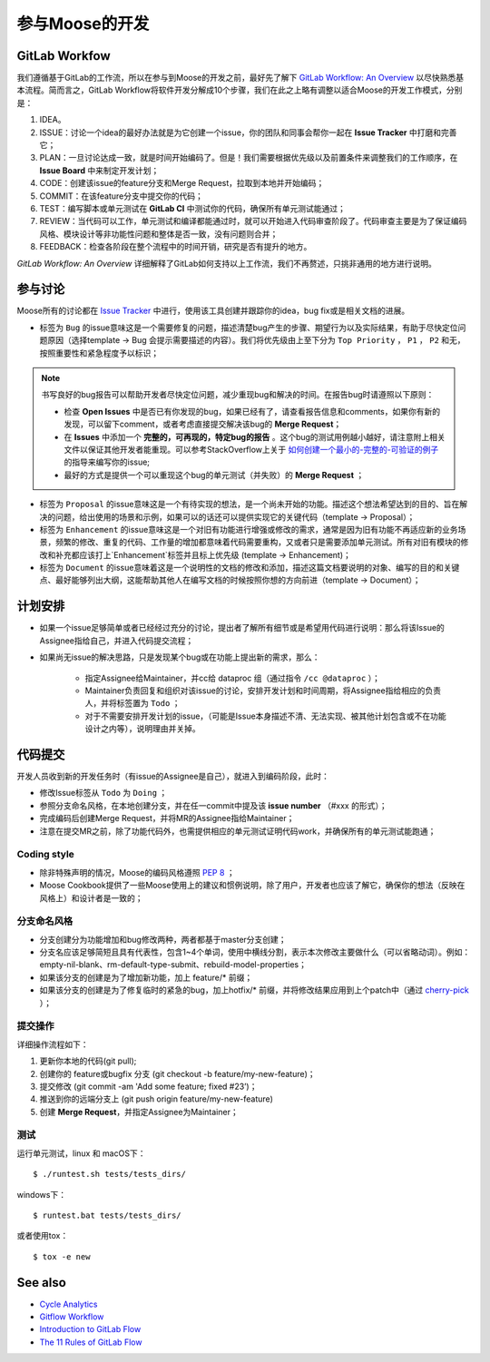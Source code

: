 .. _contributing:

======================
参与Moose的开发
======================

GitLab Workfow
========================

我们遵循基于GitLab的工作流，所以在参与到Moose的开发之前，最好先了解下 `GitLab Workflow: An Overview`_ 以尽快熟悉基本流程。简而言之，GitLab Workflow将软件开发分解成10个步骤，我们在此之上略有调整以适合Moose的开发工作模式，分别是：

1. IDEA。
2. ISSUE：讨论一个idea的最好办法就是为它创建一个issue，你的团队和同事会帮你一起在 **Issue Tracker** 中打磨和完善它；
3. PLAN：一旦讨论达成一致，就是时间开始编码了。但是！我们需要根据优先级以及前置条件来调整我们的工作顺序，在 **Issue Board** 中来制定开发计划；
4. CODE：创建该issue的feature分支和Merge Request，拉取到本地并开始编码；
5. COMMIT：在该feature分支中提交你的代码；
6. TEST：编写脚本或单元测试在 **GitLab CI** 中测试你的代码，确保所有单元测试能通过；
7. REVIEW：当代码可以工作，单元测试和编译都能通过时，就可以开始进入代码审查阶段了。代码审查主要是为了保证编码风格、模块设计等非功能性问题和整体是否一致，没有问题则合并；
8. FEEDBACK：检查各阶段在整个流程中的时间开销，研究是否有提升的地方。

*GitLab Workflow: An Overview* 详细解释了GitLab如何支持以上工作流，我们不再赘述，只挑非通用的地方进行说明。

参与讨论
====================

Moose所有的讨论都在 `Issue Tracker`_ 中进行，使用该工具创建并跟踪你的idea，bug fix或是相关文档的进展。

* 标签为 ``Bug`` 的issue意味这是一个需要修复的问题，描述清楚bug产生的步骤、期望行为以及实际结果，有助于尽快定位问题原因（选择template -> Bug 会提示需要描述的内容）。我们将优先级由上至下分为 ``Top Priority`` ， ``P1`` ， ``P2`` 和无，按照重要性和紧急程度予以标识；

.. note::

	书写良好的bug报告可以帮助开发者尽快定位问题，减少重现bug和解决的时间。在报告bug时请遵照以下原则：

	* 检查 **Open Issues** 中是否已有你发现的bug，如果已经有了，请查看报告信息和comments，如果你有新的发现，可以留下comment，或者考虑直接提交解决该bug的 **Merge Request**；
	* 在 **Issues** 中添加一个 **完整的，可再现的，特定bug的报告** 。这个bug的测试用例越小越好，请注意附上相关文件以保证其他开发者能重现。可以参考StackOverflow上关于 `如何创建一个最小的-完整的-可验证的例子`_  的指导来编写你的issue;
	* 最好的方式是提供一个可以重现这个bug的单元测试（并失败）的 **Merge Request** ；

* 标签为 ``Proposal`` 的issue意味这是一个有待实现的想法，是一个尚未开始的功能。描述这个想法希望达到的目的、旨在解决的问题，给出使用的场景和示例，如果可以的话还可以提供实现它的关键代码（template -> Proposal）；
* 标签为 ``Enhancement`` 的issue意味这是一个对旧有功能进行增强或修改的需求，通常是因为旧有功能不再适应新的业务场景，频繁的修改、重复的代码、工作量的增加都意味着代码需要重构，又或者只是需要添加单元测试。所有对旧有模块的修改和补充都应该打上`Enhancement`标签并且标上优先级 (template -> Enhancement)；
* 标签为 ``Document`` 的issue意味着这是一个说明性的文档的修改和添加，描述这篇文档要说明的对象、编写的目的和关键点、最好能够列出大纲，这能帮助其他人在编写文档的时候按照你想的方向前进（template -> Document）；


计划安排
==================

* 如果一个issue足够简单或者已经经过充分的讨论，提出者了解所有细节或是希望用代码进行说明：那么将该Issue的Assignee指给自己，并进入代码提交流程；
* 如果尚无issue的解决思路，只是发现某个bug或在功能上提出新的需求，那么：

	* 指定Assignee给Maintainer，并cc给 dataproc 组（通过指令 ``/cc @dataproc`` ）；
	* Maintainer负责回复和组织对该issue的讨论，安排开发计划和时间周期，将Assignee指给相应的负责人，并将标签置为 ``Todo`` ；
	* 对于不需要安排开发计划的issue，（可能是Issue本身描述不清、无法实现、被其他计划包含或不在功能设计之内等），说明理由并关掉。


代码提交
===================

开发人员收到新的开发任务时（有issue的Assignee是自己），就进入到编码阶段，此时：

* 修改Issue标签从 ``Todo`` 为 ``Doing`` ；
* 参照分支命名风格，在本地创建分支，并在任一commit中提及该 **issue number** （#xxx 的形式）；
* 完成编码后创建Merge Request，并将MR的Assignee指给Maintainer；
* 注意在提交MR之前，除了功能代码外，也需提供相应的单元测试证明代码work，并确保所有的单元测试能跑通；

Coding style
-----------------

* 除非特殊声明的情况，Moose的编码风格遵照 `PEP 8`_ ；
* Moose Cookbook提供了一些Moose使用上的建议和惯例说明，除了用户，开发者也应该了解它，确保你的想法（反映在风格上）和设计者是一致的；

分支命名风格
----------------

* 分支创建分为功能增加和bug修改两种，两者都基于master分支创建；
* 分支名应该足够简短且具有代表性，包含1~4个单词，使用中横线分割，表示本次修改主要做什么（可以省略动词）。例如：empty-nil-blank、rm-default-type-submit、rebuild-model-properties；
* 如果该分支的创建是为了增加新功能，加上 feature/* 前缀；
* 如果该分支的创建是为了修复临时的紧急的bug，加上hotfix/* 前缀，并将修改结果应用到上个patch中（通过 `cherry-pick`_ ）；

提交操作
------------------

详细操作流程如下：

1. 更新你本地的代码(git pull);
2. 创建你的 feature或bugfix 分支 (git checkout -b feature/my-new-feature)；
3. 提交修改 (git commit -am 'Add some feature; fixed \#23’)；
4. 推送到你的远端分支上 (git push origin feature/my-new-feature)
5. 创建 **Merge Request**，并指定Assignee为Maintainer；

测试
------------------

运行单元测试，linux 和 macOS下： ::

    $ ./runtest.sh tests/tests_dirs/


windows下： ::

    $ runtest.bat tests/tests_dirs/


或者使用tox： ::

    $ tox -e new


See also
=================

* `Cycle Analytics`_
* `Gitflow Workflow`_
* `Introduction to GitLab Flow`_
* `The 11 Rules of GitLab Flow`_


.. _GitLab Workflow\: An Overview: https://about.gitlab.com/2016/10/25/gitlab-workflow-an-overview/
.. _Cycle Analytics: https://docs.gitlab.com/ee/user/project/cycle_analytics.html
.. _Gitflow Workflow: https://www.atlassian.com/git/tutorials/comparing-workflows/gitflow-workflow
.. _Introduction to GitLab Flow: https://docs.gitlab.com/ee/workflow/gitlab_flow.html
.. _The 11 Rules of GitLab Flow: https://about.gitlab.com/2016/07/27/the-11-rules-of-gitlab-flow/
.. _Issue Tracker: http://git.datatang.com/xiaoyang/Moose/issues
.. _如何创建一个最小的-完整的-可验证的例子: https://stackoverflow.com/help/mcve
.. _PEP 8: https://www.python.org/dev/peps/pep-0008/
.. _cherry-pick: https://backlog.com/git-tutorial/cn/stepup/stepup7_4.html

